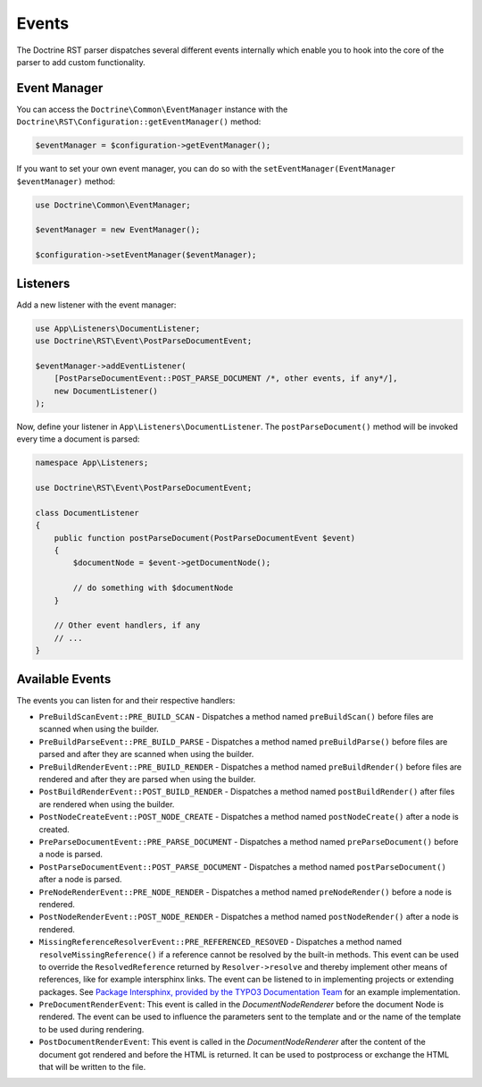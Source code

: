 Events
======

The Doctrine RST parser dispatches several different events internally which enable you
to hook into the core of the parser to add custom functionality.

Event Manager
-------------

You can access the ``Doctrine\Common\EventManager`` instance with the ``Doctrine\RST\Configuration::getEventManager()`` method:

.. code-block:: php

    $eventManager = $configuration->getEventManager();

If you want to set your own event manager, you can do so with the ``setEventManager(EventManager $eventManager)`` method:

.. code-block:: php

    use Doctrine\Common\EventManager;

    $eventManager = new EventManager();

    $configuration->setEventManager($eventManager);

Listeners
---------

Add a new listener with the event manager:

.. code-block:: php

    use App\Listeners\DocumentListener;
    use Doctrine\RST\Event\PostParseDocumentEvent;

    $eventManager->addEventListener(
        [PostParseDocumentEvent::POST_PARSE_DOCUMENT /*, other events, if any*/],
        new DocumentListener()
    );

Now, define your listener in ``App\Listeners\DocumentListener``. The ``postParseDocument()``
method will be invoked every time a document is parsed:

.. code-block:: php

    namespace App\Listeners;

    use Doctrine\RST\Event\PostParseDocumentEvent;

    class DocumentListener
    {
        public function postParseDocument(PostParseDocumentEvent $event)
        {
            $documentNode = $event->getDocumentNode();

            // do something with $documentNode
        }
        
        // Other event handlers, if any
        // ...
    }

Available Events
----------------

The events you can listen for and their respective handlers:

- ``PreBuildScanEvent::PRE_BUILD_SCAN`` - Dispatches a method named ``preBuildScan()`` before files are scanned when using the builder.
- ``PreBuildParseEvent::PRE_BUILD_PARSE`` - Dispatches a method named ``preBuildParse()`` before files are parsed and after they are scanned when using the builder.
- ``PreBuildRenderEvent::PRE_BUILD_RENDER`` - Dispatches a method named ``preBuildRender()`` before files are rendered and after they are parsed when using the builder.
- ``PostBuildRenderEvent::POST_BUILD_RENDER`` - Dispatches a method named ``postBuildRender()`` after files are rendered when using the builder.
- ``PostNodeCreateEvent::POST_NODE_CREATE`` - Dispatches a method named ``postNodeCreate()`` after a node is created.
- ``PreParseDocumentEvent::PRE_PARSE_DOCUMENT`` - Dispatches a method named ``preParseDocument()`` before a node is parsed.
- ``PostParseDocumentEvent::POST_PARSE_DOCUMENT`` - Dispatches a method named ``postParseDocument()`` after a node is parsed.
- ``PreNodeRenderEvent::PRE_NODE_RENDER`` - Dispatches a method named ``preNodeRender()`` before a node is rendered.
- ``PostNodeRenderEvent::POST_NODE_RENDER`` - Dispatches a method named ``postNodeRender()`` after a node is rendered.
- ``MissingReferenceResolverEvent::PRE_REFERENCED_RESOVED`` - Dispatches a method named
  ``resolveMissingReference()`` if a reference cannot be resolved by the built-in methods. This event can
  be used to override the ``ResolvedReference`` returned by ``Resolver->resolve`` and thereby implement
  other means of references, like for example intersphinx links. The event can be listened to
  in implementing projects or extending packages. See
  `Package Intersphinx, provided by the TYPO3 Documentation Team <https://github.com/TYPO3-Documentation/intersphinx>`__
  for an example implementation.
- ``PreDocumentRenderEvent``: This event is called in the `DocumentNodeRenderer`
  before the document Node is rendered. The event can be used to influence the
  parameters sent to the template and or the name of the template to be used
  during rendering.
- ``PostDocumentRenderEvent``: This event is called in the `DocumentNodeRenderer`
  after the content of the document got rendered and before the HTML is
  returned. It can be used to postprocess or exchange the HTML that will be
  written to the file.
